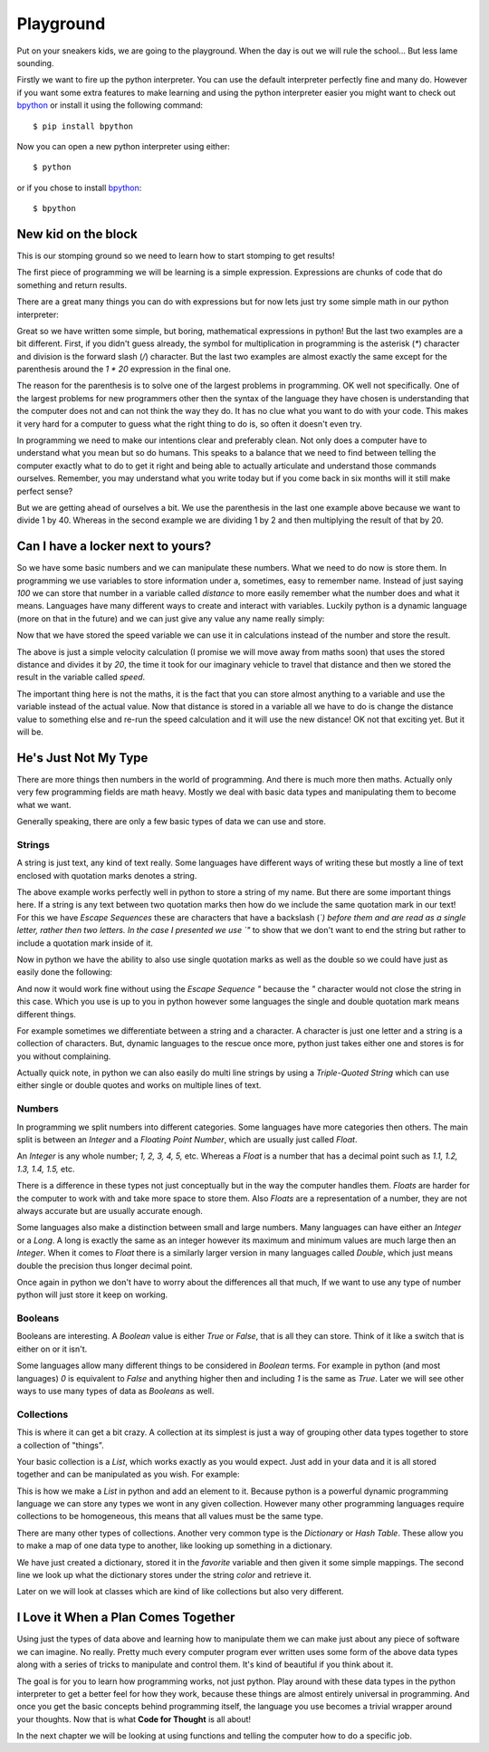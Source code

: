 Playground
==========

Put on your sneakers kids, we are going to the playground. When the day is out
we will rule the school... But less lame sounding.

Firstly we want to fire up the python interpreter. You can use the default
interpreter perfectly fine and many do. However if you want some extra features
to make learning and using the python interpreter easier you might want to
check out bpython_ or install it using the following command::

    $ pip install bpython

Now you can open a new python interpreter using either::

    $ python

or if you chose to install bpython_::

    $ bpython

.. _bpython: http://bpython-interpreter.org/

New kid on the block
--------------------

This is our stomping ground so we need to learn how to start stomping to get
results!

The first piece of programming we will be learning is a simple expression.
Expressions are chunks of code that do something and return results.

There are a great many things you can do with expressions but for now lets just
try some simple math in our python interpreter:

.. doctest::

   >>> 1 + 2
   3
   >>> 1 / 2 * 20
   10.0
   >>> 1 / (2 * 20)
   0.025

Great so we have written some simple, but boring, mathematical expressions in
python! But the last two examples are a bit different. First, if you didn't
guess already, the symbol for multiplication in programming is the asterisk
(`*`) character and division is the forward slash (`/`) character. But the last
two examples are almost exactly the same except for the parenthesis around the
`1 * 20` expression in the final one.

The reason for the parenthesis is to solve one of the largest problems in
programming. OK well not specifically. One of the largest problems for new
programmers other then the syntax of the language they have chosen is
understanding that the computer does not and can not think the way they do. It
has no clue what you want to do with your code. This makes it very hard for a
computer to guess what the right thing to do is, so often it doesn't even try.

In programming we need to make our intentions clear and preferably clean. Not
only does a computer have to understand what you mean but so do humans. This
speaks to a balance that we need to find between telling the computer exactly
what to do to get it right and being able to actually articulate and understand
those commands ourselves. Remember, you may understand what you write today but
if you come back in six months will it still make perfect sense?

But we are getting ahead of ourselves a bit. We use the parenthesis in the last
one example above because we want to divide 1 by 40. Whereas in the second
example we are dividing 1 by 2 and then multiplying the result of that by 20.

Can I have a locker next to yours?
----------------------------------

So we have some basic numbers and we can manipulate these numbers. What we need
to do now is store them. In programming we use variables to store information
under a, sometimes, easy to remember name. Instead of just saying `100` we can
store that number in a variable called `distance` to more easily remember what
the number does and what it means. Languages have many different ways to create
and interact with variables. Luckily python is a dynamic language (more on that
in the future) and we can just give any value any name really simply:

.. doctest::

   >>> distance = 100
   >>> distance
   100

Now that we have stored the speed variable we can use it in calculations
instead of the number and store the result.

.. doctest::

   >>> speed = distance / 20
   >>> speed
   5.0

The above is just a simple velocity calculation (I promise we will move away
from maths soon) that uses the stored distance and divides it by `20`, the time
it took for our imaginary vehicle to travel that distance and then we stored
the result in the variable called `speed`.

The important thing here is not the maths, it is the fact that you can store
almost anything to a variable and use the variable instead of the actual value.
Now that distance is stored in a variable all we have to do is change the
distance value to something else and re-run the speed calculation and it will
use the new distance! OK not that exciting yet. But it will be.

He's Just Not My Type
---------------------

There are more things then numbers in the world of programming. And there is
much more then maths. Actually only very few programming fields are math heavy.
Mostly we deal with basic data types and manipulating them to become what we
want.

Generally speaking, there are only a few basic types of data we can use and
store.

Strings
~~~~~~~

A string is just text, any kind of text really. Some languages have different
ways of writing these but mostly a line of text enclosed with quotation marks
denotes a string.

.. doctest::

   >>> name = "Taylor \"Nekroze\" Lawson"

The above example works perfectly well in python to store a string of my name.
But there are some important things here. If a string is any text between two
quotation marks then how do we include the same quotation mark in our text! For
this we have *Escape Sequences* these are characters that have a backslash
(`\`) before them and are read as a single letter, rather then two letters. In
the case I presented we use `\"` to show that we don't want to end the string
but rather to include a quotation mark inside of it.

Now in python we have the ability to also use single quotation marks as well as
the double so we could have just as easily done the following:

.. doctest::

   >>> name = 'Taylor "Nekroze" Lawson'

And now it would work fine without using the *Escape Sequence* `\"` because the
`"` character would not close the string in this case. Which you use is up to
you in python however some languages the single and double quotation mark means
different things. 

For example sometimes we differentiate between a string and a character. A
character is just one letter and a string is a collection of characters. But,
dynamic languages to the rescue once more, python just takes either one and
stores is for you without complaining.

Actually quick note, in python we can also easily do multi line strings by
using a *Triple-Quoted String* which can use either single or double quotes and
works on multiple lines of text.

Numbers
~~~~~~~

In programming we split numbers into different categories. Some languages have
more categories then others. The main split is between an *Integer* and a
*Floating Point Number*, which are usually just called *Float*.

An *Integer* is any whole number; `1, 2, 3, 4, 5,` etc. Whereas a *Float* is a
number that has a decimal point such as `1.1, 1.2, 1.3, 1.4, 1.5,` etc.

There is a difference in these types not just conceptually but in the way the
computer handles them. *Floats* are harder for the computer to work with and
take more space to store them. Also *Floats* are a representation of a number,
they are not always accurate but are usually accurate enough.

Some languages also make a distinction between small and large numbers. Many
languages can have either an *Integer* or a *Long*. A long is exactly the same
as an integer however its maximum and minimum values are much large then an
*Integer*. When it comes to *Float* there is a similarly larger version in many
languages called *Double*, which just means double the precision thus longer
decimal point.

Once again in python we don't have to worry about the differences all that
much, If we want to use any type of number python will just store it keep on
working.

Booleans
~~~~~~~~

Booleans are interesting. A *Boolean* value is either `True` or `False`, that
is all they can store. Think of it like a switch that is either on or it isn't.

Some languages allow many different things to be considered in *Boolean* terms.
For example in python (and most languages) `0` is equivalent to `False` and
anything higher then and including `1` is the same as `True`. Later we will see
other ways to use many types of data as *Booleans* as well.

Collections
~~~~~~~~~~~

This is where it can get a bit crazy. A collection at its simplest is just a
way of grouping other data types together to store a collection of "things".

Your basic collection is a *List*, which works exactly as you would expect.
Just add in your data and it is all stored together and can be manipulated as
you wish. For example:

.. doctest::

   >>> shades = ['white', 'black']
   >>> shades.append('grey')
   >>> shades
   ['white', 'black', 'grey']

This is how we make a *List* in python and add an element to it. Because python
is a powerful dynamic programming language we can store any types we wont in
any given collection. However many other programming languages require
collections to be homogeneous, this means that all values must be the same
type.

There are many other types of collections. Another very common type is the
*Dictionary* or *Hash Table*. These allow you to make a map of one data type to
another, like looking up something in a dictionary.

.. doctest::

   >>> favorite = {'color': 'black', 'language': 'python'}
   >>> favorite['color']
   'black'

We have just created a dictionary, stored it in the `favorite` variable and
then given it some simple mappings. The second line we look up what the
dictionary stores under the string `color` and retrieve it.

Later on we will look at classes which are kind of like collections but also
very different.

I Love it When a Plan Comes Together
------------------------------------

Using just the types of data above and learning how to manipulate them we can
make just about any piece of software we can imagine. No really. Pretty much
every computer program ever written uses some form of the above data types
along with a series of tricks to manipulate and control them. It's kind of
beautiful if you think about it.

The goal is for you to learn how programming works, not just python. Play
around with these data types in the python interpreter to get a better feel for
how they work, because these things are almost entirely universal in
programming. And once you get the basic concepts behind programming itself, the
language you use becomes a trivial wrapper around your thoughts. Now that is
what **Code for Thought** is all about!

In the next chapter we will be looking at using functions and telling the computer how to do a
specific job.
